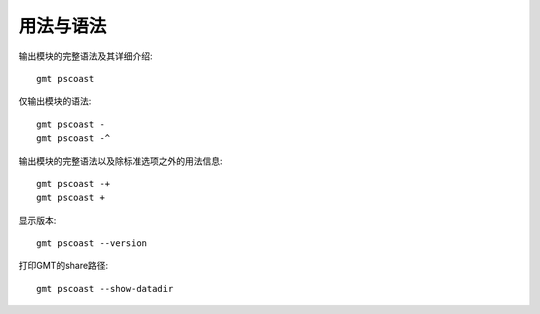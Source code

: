 用法与语法
==========

输出模块的完整语法及其详细介绍::

    gmt pscoast

仅输出模块的语法::

    gmt pscoast -
    gmt pscoast -^

输出模块的完整语法以及除标准选项之外的用法信息::

    gmt pscoast -+
    gmt pscoast +

显示版本::

    gmt pscoast --version

打印GMT的share路径::

    gmt pscoast --show-datadir
